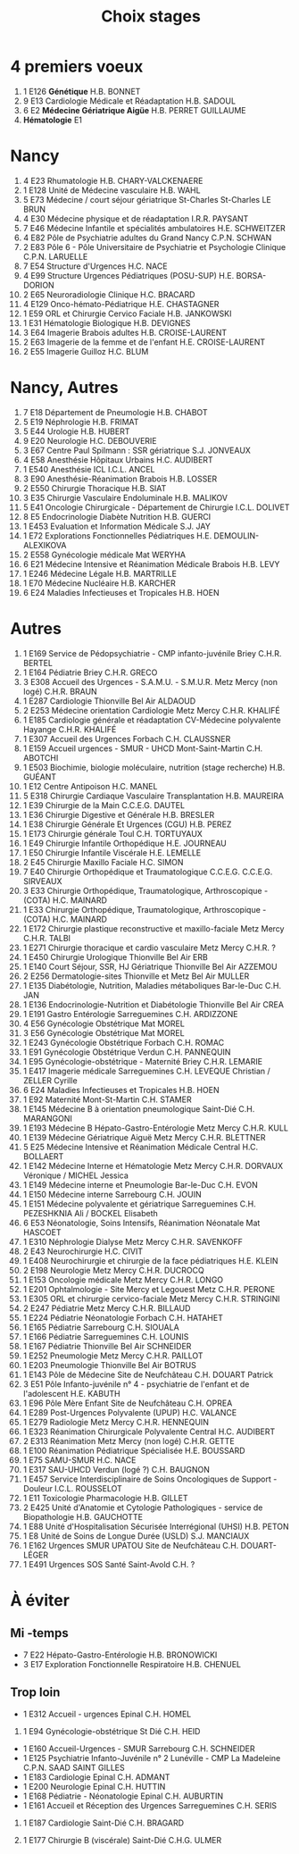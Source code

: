 #+TITLE: Choix stages

* 4 premiers voeux
1. 1 E126      *Génétique*                                                             H.B.                 BONNET
2. 9 E13       Cardiologie Médicale et Réadaptation                                   H.B.             SADOUL
3. 6 E2        *Médecine Gériatrique Aigüe*                                           H.B.              PERRET GUILLAUME
4. *Hématologie* E1
* Nancy
1. 4 E23       Rhumatologie                                                             H.B.          CHARY-VALCKENAERE
2. 1 E128      Unité de Médecine vasculaire                                             H.B.          WAHL
3. 5 E73       Médecine / court séjour gériatrique St-Charles                       St-Charles        LE BRUN
4. 4 E30       Médecine physique et de réadaptation                                I.R.R.            PAYSANT
5. 7 E46       Médecine Infantile et spécialités ambulatoires                       H.E.              SCHWEITZER
6. 4 E82       Pôle de Psychiatrie adultes du Grand Nancy                                C.P.N.         SCHWAN
7. 2 E83       Pôle 6 - Pôle Universitaire de Psychiatrie et Psychologie Clinique        C.P.N.         LARUELLE
8. 7 E54       Structure d'Urgences                                                     H.C.          NACE
9. 4 E99       Structure Urgences Pédiatriques (POSU-SUP)                               H.E.          BORSA-DORION
10. 2 E65       Neuroradiologie Clinique                                              H.C.              BRACARD
11. 4 E129      Onco-hémato-Pédiatrique                                               H.E.              CHASTAGNER
12. 1 E59       ORL et Chirurgie Cervico Faciale                                          H.B.           JANKOWSKI
13. 1 E31       Hématologie Biologique                                               H.B.              DEVIGNES
14. 3 E64       Imagerie Brabois adultes                                             H.B.              CROISE-LAURENT
15. 2 E63       Imagerie de la femme et de l'enfant                                  H.E.              CROISE-LAURENT
16. 2 E55      Imagerie Guilloz                                                     H.C.              BLUM
* Nancy, Autres
1. 7 E18       Département de Pneumologie                                             H.B.                 CHABOT
2. 5 E19       Néphrologie                                                           H.B.              FRIMAT
3. 5 E44       Urologie                                                         H.B.              HUBERT
4. 9 E20       Neurologie                                                            H.C.              DEBOUVERIE
5. 3 E67       Centre Paul Spilmann : SSR gériatrique                                  S.J.              JONVEAUX
6. 4 E58       Anesthésie Hôpitaux Urbains                                            H.C.             AUDIBERT
7. 1 E540      Anesthésie ICL                                                         I.C.L.           ANCEL
8. 3 E90       Anesthésie-Réanimation Brabois                                         H.B.             LOSSER
9. 2 E550      Chirurgie Thoracique                                                  H.B.              SIAT
10. 3 E35       Chirurgie Vasculaire Endoluminale                                     H.B.              MALIKOV
11. 5 E41       Oncologie Chirurgicale - Département de Chirurgie                     I.C.L.            DOLIVET
12. 8 E5        Endocrinologie Diabète Nutrition                                       H.B.                 GUERCI
1. 1 E453      Evaluation et Information Médicale                                     S.J.                 JAY
13. 1 E72       Explorations Fonctionnelles Pédiatriques                               H.E.                 DEMOULIN-ALEXIKOVA
13. 2 E558      Gynécologie médicale                                                  Mat                  WERYHA
44. 6 E21       Médecine Intensive et Réanimation Médicale Brabois                  H.B.              LEVY
46. 1 E246      Médecine Légale                                                     H.B.              MARTRILLE
47. 1 E70       Médecine Nucléaire                                                  H.B.              KARCHER
5. 6 E24       Maladies Infectieuses et Tropicales                                  H.B.              HOEN
* Autres
1. 1 E169      Service de Pédopsychiatrie - CMP infanto-juvénile Briey                  C.H.R.        BERTEL
2. 1 E164      Pédiatrie Briey                                                           C.H.R.         GRECO
3. 3 E308      Accueil des Urgences - S.A.M.U. - S.M.U.R. Metz Mercy (non logé)       C.H.R.           BRAUN
4. 1 E287      Cardiologie Thionville                                                  Bel Air           ALDAOUD
5. 2 E253      Médecine orientation Cardiologie Metz Mercy                         C.H.R.            KHALIFÉ
6. 1 E185      Cardiologie générale et réadaptation CV-Médecine polyvalente Hayange   C.H.R.           KHALIFÉ
7. 1 E307      Accueil des Urgences Forbach                                           C.H.             CLAUSSNER
8. 1 E159      Accueil urgences - SMUR - UHCD Mont-Saint-Martin                       C.H.             ABOTCHI
9. 1 E503      Biochimie, biologie moléculaire, nutrition (stage recherche)           H.B.             GUÉANT
10. 1 E12       Centre Antipoison                                                       H.C.              MANEL
11. 5 E318      Chirurgie Cardiaque Vasculaire Transplantation                          H.B.              MAUREIRA
12. 1 E39       Chirurgie de la Main                                                    C.C.E.G.          DAUTEL
13. 1 E36       Chirurgie Digestive et Générale                                         H.B.              BRESLER
14. 1 E38       Chirurgie Générale Et Urgences (CGU)                                    H.B.              PEREZ
15. 1 E173      Chirurgie générale Toul                                                 C.H.              TORTUYAUX
16. 1 E49       Chirurgie Infantile Orthopédique                                        H.E.              JOURNEAU
17. 1 E50       Chirurgie Infantile Viscérale                                           H.E.              LEMELLE
18. 2 E45       Chirurgie Maxillo Faciale                                               H.C.              SIMON
19. 7 E40       Chirurgie Orthopédique et Traumatologique C.C.E.G.                      C.C.E.G.          SIRVEAUX
20. 3 E33       Chirurgie Orthopédique, Traumatologique, Arthroscopique - (COTA)        H.C.              MAINARD
21. 1 E33       Chirurgie Orthopédique, Traumatologique, Arthroscopique - (COTA)      H.C.              MAINARD
22. 1 E172      Chirurgie plastique reconstructive et maxillo-faciale Metz Mercy      C.H.R.            TALBI
23. 1 E271      Chirurgie thoracique et cardio vasculaire Metz Mercy                  C.H.R.            ?
24. 1 E450      Chirurgie Urologique Thionville                                       Bel Air           ERB
25. 1 E140      Court Séjour, SSR, HJ Gériatrique Thionville                          Bel Air           AZZEMOU
26. 2 E256      Dermatologie-sites Thionville et Metz                                  Bel Air              MULLER
27. 1 E135      Diabétologie, Nutrition, Maladies métaboliques Bar-le-Duc              C.H.                 JAN
28. 1 E136      Endocrinologie-Nutrition et Diabétologie Thionville                    Bel Air              CREA
29. 1 E191      Gastro Entérologie Sarreguemines                                       C.H.                 ARDIZZONE
30. 4 E56       Gynécologie Obstétrique                                               Mat                  MOREL
31. 3 E56       Gynécologie Obstétrique                                              Mat               MOREL
32. 1 E243      Gynécologie Obstétrique Forbach                                      C.H.              ROMAC
33. 1 E91       Gynécologie Obstétrique Verdun                                       C.H.              PANNEQUIN
34. 1 E95       Gynécologie-obstétrique - Maternité Briey                            C.H.R.            LEMARIE
35. 1 E417      Imagerie médicale Sarreguemines                                      C.H.              LEVEQUE Christian / ZELLER Cyrille
36. 6 E24       Maladies Infectieuses et Tropicales                                  H.B.              HOEN
37. 1 E92       Maternité Mont-St-Martin                                             C.H.              STAMER
38. 1 E145      Médecine B à orientation pneumologique Saint-Dié                     C.H.              MARANGONI
39. 1 E193      Médecine B Hépato-Gastro-Entérologie Metz Mercy                      C.H.R.            KULL
40. 1 E139      Médecine Gériatrique Aiguë Metz Mercy                                C.H.R.            BLETTNER
41. 5 E25       Médecine Intensive et Réanimation Médicale Central                  H.C.              BOLLAERT
42. 1 E142      Médecine Interne et Hématologie Metz Mercy                          C.H.R.            DORVAUX Véronique / MICHEL Jessica
43. 1 E149      Médecine interne et Pneumologie Bar-le-Duc                          C.H.              EVON
44. 1 E150      Médecine interne Sarrebourg                                         C.H.              JOUIN
45. 1 E151      Médecine polyvalente et gériatrique Sarreguemines                   C.H.              PEZESHKNIA Ali / BOCKEL Elisabeth
46. 6 E53       Néonatologie, Soins Intensifs, Réanimation Néonatale                Mat               HASCOET
47. 1 E310      Néphrologie Dialyse Metz Mercy                                        C.H.R.            SAVENKOFF
48. 2 E43       Neurochirurgie                                                        H.C.              CIVIT
49. 1 E408      Neurochirurgie et chirurgie de la face pédiatriques                   H.E.              KLEIN
50. 2 E198      Neurologie Metz Mercy                                                 C.H.R.            DUCROCQ
51. 1 E153      Oncologie médicale Metz Mercy                                             C.H.R.         LONGO
52. 1 E201      Ophtalmologie - Site Mercy et Legouest Metz                               C.H.R.         PERONE
53. 1 E305      ORL et chirurgie cervico-faciale Metz Mercy                               C.H.R.         STRINGINI
54. 2 E247      Pédiatrie Metz Mercy                                                      C.H.R.         BILLAUD
55. 1 E224      Pédiatrie Néonatologie Forbach                                            C.H.           HATAHET
56. 1 E165      Pédiatrie Sarrebourg                                                      C.H.           SIOUALA
57. 1 E166      Pédiatrie Sarreguemines                                                   C.H.           LOUNIS
58. 1 E167      Pédiatrie Thionville                                                      Bel Air        SCHNEIDER
59. 1 E252      Pneumologie Metz Mercy                                                    C.H.R.         PAILLOT
60. 1 E203      Pneumologie Thionville                                                    Bel Air        BOTRUS
61. 1 E143      Pôle de Médecine Site de Neufchâteau                                      C.H.           DOUART Patrick
62. 3 E51       Pôle Infanto-juvénile n° 4 - psychiatrie de l'enfant et de l'adolescent   H.E.           KABUTH
63. 1 E96       Pôle Mère Enfant Site de Neufchâteau                                      C.H.           OPREA
64. 1 E289      Post-Urgences Polyvalente (UPUP)                                          H.C.           VALANCE
65. 1 E279      Radiologie Metz Mercy                                                     C.H.R.         HENNEQUIN
66. 1 E323      Réanimation Chirurgicale Polyvalente Central                             H.C.          AUDIBERT
67. 2 E313      Réanimation Metz Mercy (non logé)                                        C.H.R.        GETTE
68. 1 E100      Réanimation Pédiatrique Spécialisée                                      H.E.          BOUSSARD
69. 1 E75       SAMU-SMUR                                                                H.C.          NACE
70. 1 E317      SAU-UHCD Verdun (logé ?)                                                 C.H.          BAUGNON
71. 1 E457      Service Interdisciplinaire de Soins Oncologiques de Support - Douleur    I.C.L.        ROUSSELOT
72. 1 E11       Toxicologie Pharmacologie                                                H.B.          GILLET
73. 2 E425      Unité d'Anatomie et Cytologie Pathologiques - service de Biopathologie   H.B.          GAUCHOTTE
74. 1 E88       Unité d'Hospitalisation Sécurisée Interrégional (UHSI)                   H.B.          PETON
75. 1 E8        Unité de Soins de Longue Durée (USLD)                                    S.J.          MANCIAUX
76. 1 E162      Urgences SMUR UPATOU Site de Neufchâteau                                 C.H.          DOUART-LÉGER
77. 1 E491      Urgences SOS Santé Saint-Avold                                   C.H.              ?
* À éviter
** Mi -temps
- 7 E22       Hépato-Gastro-Entérologie                                            H.B.              BRONOWICKI
- 3 E17       Exploration Fonctionnelle Respiratoire                                 H.B.                 CHENUEL
** Trop loin
- 1 E312      Accueil - urgences Epinal                                              C.H.             HOMEL
44. 1 E94       Gynécologie-obstétrique St Dié                                       C.H.              HEID
- 1 E160      Accueil-Urgences - SMUR Sarrebourg                                     C.H.             SCHNEIDER
- 1 E125      Psychiatrie Infanto-Juvénile n° 2 Lunéville - CMP La Madeleine            C.P.N.         SAAD SAINT GILLES
- 1 E183      Cardiologie Epinal                                                     C.H.             ADMANT
- 1 E200      Neurologie Epinal                                                     C.H.              HUTTIN
- 1 E168      Pédiatrie - Néonatologie Epinal                                           C.H.           AUBURTIN
- 1 E161      Accueil et Réception des Urgences Sarreguemines                        C.H.             SERIS
24. 1 E187      Cardiologie Saint-Dié                                                   C.H.              BRAGARD

25. 1 E177      Chirurgie B (viscérale) Saint-Dié                                       C.H.G.            ULMER
